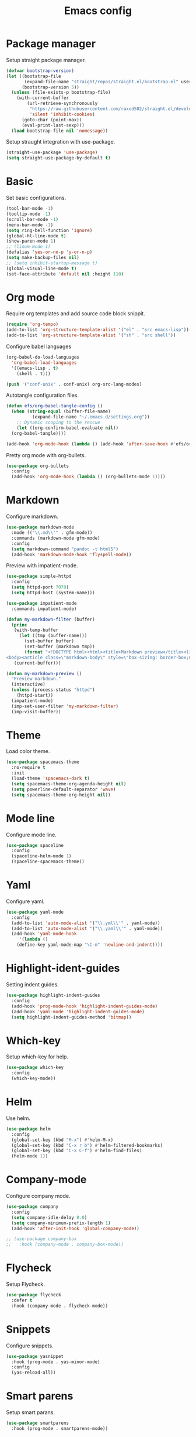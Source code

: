 #+TITLE: Emacs config
#+PROPERTY: header-args:emacs-lisp :tangle ~/.emacs.d/init.el

* Package manager

Setup straight package manager.

#+begin_src emacs-lisp
(defvar bootstrap-version)
(let ((bootstrap-file
       (expand-file-name "straight/repos/straight.el/bootstrap.el" user-emacs-directory))
      (bootstrap-version 5))
  (unless (file-exists-p bootstrap-file)
    (with-current-buffer
        (url-retrieve-synchronously
         "https://raw.githubusercontent.com/raxod502/straight.el/develop/install.el"
         'silent 'inhibit-cookies)
      (goto-char (point-max))
      (eval-print-last-sexp)))
  (load bootstrap-file nil 'nomessage))
#+end_src

Setup straught integration with use-package.

#+begin_src emacs-lisp
  (straight-use-package 'use-package)
  (setq straight-use-package-by-default t)
#+end_src
* Basic

Set basic configurations.

#+begin_src emacs-lisp
  (tool-bar-mode -1)
  (tooltip-mode -1)
  (scroll-bar-mode -1)
  (menu-bar-mode -1)
  (setq ring-bell-function 'ignore)
  (global-hl-line-mode t)
  (show-paren-mode 1)
  ;; (linum-mode 1)
  (defalias 'yes-or-no-p 'y-or-n-p)
  (setq make-backup-files nil)
  ;; (setq inhibit-startup-message t)
  (global-visual-line-mode t)
  (set-face-attribute 'default nil :height 110)
#+end_src

* Org mode

Require org templates and add source code block snippit.

#+begin_src emacs-lisp 
  (require 'org-tempo)
  (add-to-list 'org-structure-template-alist '("el" . "src emacs-lisp"))
  (add-to-list 'org-structure-template-alist '("sh" . "src shell"))
#+end_src

Configure babel languages
#+begin_src emacs-lisp
  (org-babel-do-load-languages
    'org-babel-load-languages
    '((emacs-lisp . t)
      (shell . t)))

  (push '("conf-unix" . conf-unix) org-src-lang-modes)
#+end_src

Autotangle configuration files.

#+begin_src emacs-lisp
  (defun efs/org-babel-tangle-config ()
    (when (string-equal (buffer-file-name)
			(expand-file-name "~/.emacs.d/settings.org"))
      ;; Dynamic scoping to the rescue
      (let ((org-confirm-babel-evaluate nil))
	(org-babel-tangle))))

  (add-hook 'org-mode-hook (lambda () (add-hook 'after-save-hook #'efs/org-babel-tangle-config)))
#+end_src

Pretty org mode with org-bullets.
#+begin_src emacs-lisp
(use-package org-bullets
  :config
  (add-hook 'org-mode-hook (lambda () (org-bullets-mode 1))))
#+end_src

* Markdown

Configure markdown.

#+begin_src emacs-lisp
(use-package markdown-mode
  :mode (("\\.md\\'" . gfm-mode))
  :commands (markdown-mode gfm-mode)
  :config
  (setq markdown-command "pandoc -t html5")
  (add-hook 'markdown-mode-hook 'flyspell-mode))
#+end_src

Preview with impatient-mode.

#+begin_src emacs-lisp
(use-package simple-httpd
  :config
  (setq httpd-port 7070)
  (setq httpd-host (system-name)))

(use-package impatient-mode
  :commands impatient-mode)

(defun my-markdown-filter (buffer)
  (princ
   (with-temp-buffer
     (let ((tmp (buffer-name)))
       (set-buffer buffer)
       (set-buffer (markdown tmp))
       (format "<!DOCTYPE html><html><title>Markdown preview</title><link rel=\"stylesheet\" href = \"https://cdnjs.cloudflare.com/ajax/libs/github-markdown-css/4.0.0/github-markdown.min.css\"/>
<body><article class=\"markdown-body\" style=\"box-sizing: border-box;min-width: 200px;max-width: 980px;margin: 0 auto;padding: 45px;\">%s</article></body></html>" (buffer-string))))
   (current-buffer)))

(defun my-markdown-preview ()
  "Preview markdown."
  (interactive)
  (unless (process-status "httpd")
    (httpd-start))
  (impatient-mode)
  (imp-set-user-filter 'my-markdown-filter)
  (imp-visit-buffer))
#+end_src

* Theme

Load color theme.

#+begin_src emacs-lisp
(use-package spacemacs-theme
  :no-require t
  :init
  (load-theme 'spacemacs-dark t)
  (setq spacemacs-theme-org-agenda-height nil)
  (setq powerline-default-separator 'wave)
  (setq spacemacs-theme-org-height nil))
#+end_src

* Mode line

Configure mode line.

#+begin_src emacs-lisp
  (use-package spaceline
    :config
    (spaceline-helm-mode 1)
    (spaceline-spacemacs-theme))
#+end_src

* Yaml

Configure yaml.

#+begin_src emacs-lisp
  (use-package yaml-mode
    :config
    (add-to-list 'auto-mode-alist '("\\.yml\\'" . yaml-mode))
    (add-to-list 'auto-mode-alist '("\\.yaml\\'" . yaml-mode))
    (add-hook 'yaml-mode-hook 
       '(lambda ()
	  (define-key yaml-mode-map "\C-m" 'newline-and-indent))))
#+end_src

* Highlight-ident-guides

Setting indent guides.

#+begin_src emacs-lisp
(use-package highlight-indent-guides
  :config
  (add-hook 'prog-mode-hook 'highlight-indent-guides-mode)
  (add-hook 'yaml-mode 'highlight-indent-guides-mode)
  (setq highlight-indent-guides-method 'bitmap))
#+end_src

* Which-key

Setup which-key for help.

#+begin_src emacs-lisp
  (use-package which-key
    :config 
    (which-key-mode))
#+end_src

#+RESULTS:
: t

* Helm

Use helm.

#+begin_src emacs-lisp
(use-package helm
  :config
  (global-set-key (kbd "M-x") #'helm-M-x)
  (global-set-key (kbd "C-x r b") #'helm-filtered-bookmarks)
  (global-set-key (kbd "C-x C-f") #'helm-find-files)
  (helm-mode 1))
#+end_src

* Company-mode

Configure company mode.

#+begin_src emacs-lisp
  (use-package company
    :config
    (setq company-idle-delay 0.0)
    (setq company-minimum-prefix-length 1)
    (add-hook 'after-init-hook 'global-company-mode))

  ;; (use-package company-box
  ;;   :hook (company-mode . company-box-mode))
#+end_src

* Flycheck

Setup Flycheck.

#+begin_src emacs-lisp
(use-package flycheck
  :defer t
  :hook (company-mode . flycheck-mode))
#+end_src

* Snippets

Configure snippets.

#+begin_src emacs-lisp
(use-package yasnippet
  :hook (prog-mode . yas-minor-mode)
  :config
  (yas-reload-all))
#+end_src

* Smart parens

Setup smart parans.

#+begin_src emacs-lisp
(use-package smartparens
  :hook (prog-mode . smartparens-mode))
#+end_src

* Rainbow delimeters

Setup rainbox delimeters

#+begin_src emacs-lisp
(use-package rainbow-delimiters
  :hook (prog-mode . rainbow-delimiters-mode))
#+end_src

* Elpy

Setup elpy.

#+begin_src emacs-lisp
(use-package elpy
  :init
  (elpy-enable))
#+end_src

* Terraform

Config Terraform.

#+begin_src emacs-lisp
(use-package terraform-mode)
#+end_src
